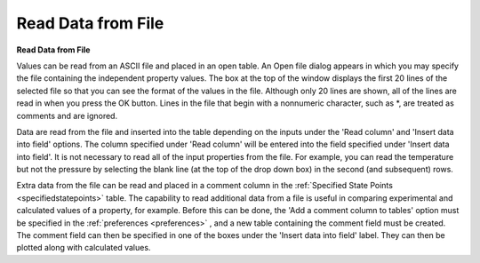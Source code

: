 .. _readdata: 

*******************
Read Data from File
*******************

**Read Data from File**

Values can be read from an ASCII file and placed in an open table. An Open file dialog appears in which you may specify the file containing the independent property values. The box at the top of the window displays the first 20 lines of the selected file so that you can see the format of the values in the file. Although only 20 lines are shown, all of the lines are read in when you press the OK button. Lines in the file that begin with a nonnumeric character, such as *, are treated as comments and are ignored.

Data are read from the file and inserted into the table depending on the inputs under the 'Read column' and 'Insert data into field' options. The column specified under 'Read column' will be entered into the field specified under 'Insert data into field'. It is not necessary to read all of the input properties from the file. For example, you can read the temperature but not the pressure by selecting the blank line (at the top of the drop down box) in the second (and subsequent) rows.

Extra data from the file can be read and placed in a comment column in the :ref:`Specified State Points <specifiedstatepoints>`  table. The capability to read additional data from a file is useful in comparing experimental and calculated values of a property, for example. Before this can be done, the 'Add a comment column to tables' option must be specified in the :ref:`preferences <preferences>` , and a new table containing the comment field must be created. The comment field can then be specified in one of the boxes under the 'Insert data into field' label. They can then be plotted along with calculated values.


